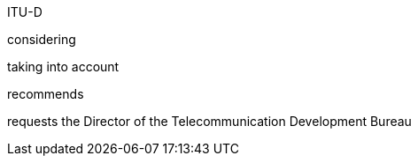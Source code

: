 ITU-D

considering

taking into account 

recommends

requests the Director of the Telecommunication Development Bureau 


